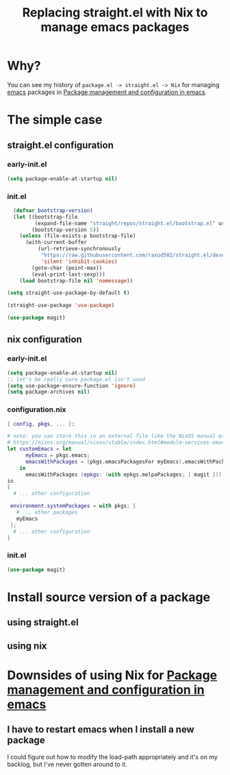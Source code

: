 :PROPERTIES:
:ID:       baf8c711-6b4c-49f1-aa66-4da6d56d4ac7
:END:
#+title: Replacing straight.el with Nix to manage emacs packages


* Why?

You can see my history of =package.el -> straight.el -> Nix= for managing [[id:5861e294-d990-4163-b470-8af821ff986b][emacs]] packages in [[id:8924b05d-a97d-4507-93ec-0cb3a1d3af5e][Package management and configuration in emacs]].

* The simple case

** straight.el configuration
*** early-init.el

#+name: 5TUXxrmRSkzfKYZbaSgh4E
#+begin_src emacs-lisp
(setq package-enable-at-startup nil)
#+end_src


*** init.el
#+name: 4NEgwbQ5iedSrkR3uqQfoy
#+begin_src emacs-lisp
    (defvar bootstrap-version)
    (let ((bootstrap-file
           (expand-file-name "straight/repos/straight.el/bootstrap.el" user-emacs-directory))
          (bootstrap-version 5))
      (unless (file-exists-p bootstrap-file)
        (with-current-buffer
            (url-retrieve-synchronously
             "https://raw.githubusercontent.com/raxod502/straight.el/develop/install.el"
             'silent 'inhibit-cookies)
          (goto-char (point-max))
          (eval-print-last-sexp)))
      (load bootstrap-file nil 'nomessage))

  (setq straight-use-package-by-default t)

  (straight-use-package 'use-package)

  (use-package magit)

#+end_src
** nix configuration
*** early-init.el

#+name: 5TUXxrmRSkzfKYZbaSgh4E
#+begin_src emacs-lisp
  (setq package-enable-at-startup nil)
  ;; let's be really sure package.el isn't used
  (setq use-package-ensure-function 'ignore)
  (setq package-archives nil)
#+end_src

*** configuration.nix

#+begin_src nix
  { config, pkgs, ... }:

  # note: you can store this in an external file like the NixOS manual example as well:
  # https://nixos.org/manual/nixos/stable/index.html#module-services-emacs-adding-packages
  let customEmacs = let
        myEmacs = pkgs.emacs; 
        emacsWithPackages = (pkgs.emacsPackagesFor myEmacs).emacsWithPackages; 
      in
        emacsWithPackages (epkgs: (with epkgs.melpaPackages; [ magit ]))
  in
  {
    # ... other configuration

   environment.systemPackages = with pkgs; [
     # ... other packages
     myEmacs
   ];
    # ... other configuration
  }
#+end_src
*** init.el
#+name: A7YuReYJGxh57uVkvBKbnd
#+begin_src emacs-lisp
  (use-package magit)
#+end_src


* Install source version of a package

** using straight.el

** using nix

* Downsides of using Nix for [[id:8924b05d-a97d-4507-93ec-0cb3a1d3af5e][Package management and configuration in emacs]]

** I have to restart emacs when I install a new package

I could figure out how to modify the load-path appropriately and it's on my backlog, but I've never gotten around to it.


